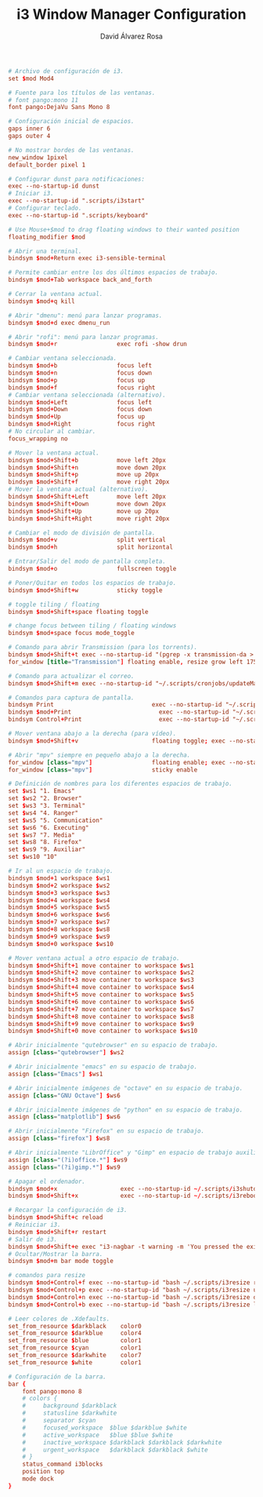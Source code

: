 #+TITLE: i3 Window Manager Configuration
#+LANGUAGE: en
#+AUTHOR: David Álvarez Rosa
#+EMAIL: david@alvarezrosa.com
#+DESCRIPTION: My personal i3 Window Manager configuration file.
#+PROPERTY: header-args :tangle ~/.config/i3/config



#+begin_src conf
  # Archivo de configuración de i3.
  set $mod Mod4

  # Fuente para los títulos de las ventanas.
  # font pango:mono 11
  font pango:DejaVu Sans Mono 8

  # Configuración inicial de espacios.
  gaps inner 6
  gaps outer 4

  # No mostrar bordes de las ventanas.
  new_window 1pixel
  default_border pixel 1

  # Configurar dunst para notificaciones:
  exec --no-startup-id dunst
  # Iniciar i3.
  exec --no-startup-id ".scripts/i3start"
  # Configurar teclado.
  exec --no-startup-id ".scripts/keyboard"

  # Use Mouse+$mod to drag floating windows to their wanted position
  floating_modifier $mod

  # Abrir una terminal.
  bindsym $mod+Return exec i3-sensible-terminal

  # Permite cambiar entre los dos últimos espacios de trabajo.
  bindsym $mod+Tab workspace back_and_forth

  # Cerrar la ventana actual.
  bindsym $mod+q kill

  # Abrir "dmenu": menú para lanzar programas.
  bindsym $mod+d exec dmenu_run

  # Abrir "rofi": menú para lanzar programas.
  bindsym $mod+r                 exec rofi -show drun

  # Cambiar ventana seleccionada.
  bindsym $mod+b                 focus left
  bindsym $mod+n                 focus down
  bindsym $mod+p                 focus up
  bindsym $mod+f                 focus right
  # Cambiar ventana seleccionada (alternativo).
  bindsym $mod+Left              focus left
  bindsym $mod+Down              focus down
  bindsym $mod+Up                focus up
  bindsym $mod+Right             focus right
  # No circular al cambiar.
  focus_wrapping no

  # Mover la ventana actual.
  bindsym $mod+Shift+b           move left 20px
  bindsym $mod+Shift+n           move down 20px
  bindsym $mod+Shift+p           move up 20px
  bindsym $mod+Shift+f           move right 20px
  # Mover la ventana actual (alternativo).
  bindsym $mod+Shift+Left        move left 20px
  bindsym $mod+Shift+Down        move down 20px
  bindsym $mod+Shift+Up          move up 20px
  bindsym $mod+Shift+Right       move right 20px

  # Cambiar el modo de división de pantalla.
  bindsym $mod+v                 split vertical
  bindsym $mod+h                 split horizontal

  # Entrar/Salir del modo de pantalla completa.
  bindsym $mod+o                 fullscreen toggle

  # Poner/Quitar en todos los espacios de trabajo.
  bindsym $mod+Shift+w           sticky toggle

  # toggle tiling / floating
  bindsym $mod+Shift+space floating toggle

  # change focus between tiling / floating windows
  bindsym $mod+space focus mode_toggle

  # Comando para abrir Transmission (para los torrents).
  bindsym $mod+Shift+t exec --no-startup-id "(pgrep -x transmission-da > /dev/null || (transmission-daemon && notify-send 'Transmission daemon' 'Starting transmission daemon...')) && st -t Transmission tremc"
  for_window [title="Transmission"] floating enable, resize grow left 175, resize grow right 175, resize grow down 75, resize grow up 75

  # Comando para actualizar el correo.
  bindsym $mod+Shift+m exec --no-startup-id "~/.scripts/cronjobs/updateMail '' 'yes'"

  # Comandos para captura de pantalla.
  bindsym Print                            exec --no-startup-id "~/.scripts/screenshot"
  bindsym $mod+Print                    	 exec --no-startup-id "~/.scripts/screenshot u"
  bindsym Control+Print              	     exec --no-startup-id "~/.scripts/screenshot s"

  # Mover ventana abajo a la derecha (para vídeo).
  bindsym $mod+Shift+v                     floating toggle; exec --no-startup-id ~/.scripts/bottomright; sticky enable

  # Abrir "mpv" siempre en pequeño abajo a la derecha.
  for_window [class="mpv"]                 floating enable; exec --no-startup-id ~/.scripts/bottomright
  for_window [class="mpv"]                 sticky enable

  # Definición de nombres para los diferentes espacios de trabajo.
  set $ws1 "1. Emacs"
  set $ws2 "2. Browser"
  set $ws3 "3. Terminal"
  set $ws4 "4. Ranger"
  set $ws5 "5. Communication"
  set $ws6 "6. Executing"
  set $ws7 "7. Media"
  set $ws8 "8. Firefox"
  set $ws9 "9. Auxiliar"
  set $ws10 "10"

  # Ir al un espacio de trabajo.
  bindsym $mod+1 workspace $ws1
  bindsym $mod+2 workspace $ws2
  bindsym $mod+3 workspace $ws3
  bindsym $mod+4 workspace $ws4
  bindsym $mod+5 workspace $ws5
  bindsym $mod+6 workspace $ws6
  bindsym $mod+7 workspace $ws7
  bindsym $mod+8 workspace $ws8
  bindsym $mod+9 workspace $ws9
  bindsym $mod+0 workspace $ws10

  # Mover ventana actual a otro espacio de trabajo.
  bindsym $mod+Shift+1 move container to workspace $ws1
  bindsym $mod+Shift+2 move container to workspace $ws2
  bindsym $mod+Shift+3 move container to workspace $ws3
  bindsym $mod+Shift+4 move container to workspace $ws4
  bindsym $mod+Shift+5 move container to workspace $ws5
  bindsym $mod+Shift+6 move container to workspace $ws6
  bindsym $mod+Shift+7 move container to workspace $ws7
  bindsym $mod+Shift+8 move container to workspace $ws8
  bindsym $mod+Shift+9 move container to workspace $ws9
  bindsym $mod+Shift+0 move container to workspace $ws10

  # Abrir inicialmente "qutebrowser" en su espacio de trabajo.
  assign [class="qutebrowser"] $ws2

  # Abrir inicialmente "emacs" en su espacio de trabajo.
  assign [class="Emacs"] $ws1

  # Abrir inicialmente imágenes de "octave" en su espacio de trabajo.
  assign [class="GNU Octave"] $ws6

  # Abrir inicialmente imágenes de "python" en su espacio de trabajo.
  assign [class="matplotlib"] $ws6

  # Abrir inicialmente "Firefox" en su espacio de trabajo.
  assign [class="firefox"] $ws8

  # Abrir inicialmente "LibrOffice" y "Gimp" en espacio de trabajo auxiliar.
  assign [class="(?i)office.*"] $ws9
  assign [class="(?i)gimp.*"] $ws9

  # Apagar el ordenador.
  bindsym $mod+x                  exec --no-startup-id ~/.scripts/i3shutdown
  bindsym $mod+Shift+x            exec --no-startup-id ~/.scripts/i3reboot

  # Recargar la configuración de i3.
  bindsym $mod+Shift+c reload
  # Reiniciar i3.
  bindsym $mod+Shift+r restart
  # Salir de i3.
  bindsym $mod+Shift+e exec "i3-nagbar -t warning -m 'You pressed the exit shortcut. Do you really want to exit i3? This will end your X session.' -b 'Yes, exit i3' 'i3-msg exit'"
  # Ocultar/Mostrar la barra.
  bindsym $mod+m bar mode toggle

  # comandos para resize
  bindsym $mod+Control+f exec --no-startup-id "bash ~/.scripts/i3resize right"
  bindsym $mod+Control+p exec --no-startup-id "bash ~/.scripts/i3resize up"
  bindsym $mod+Control+n exec --no-startup-id "bash ~/.scripts/i3resize down"
  bindsym $mod+Control+b exec --no-startup-id "bash ~/.scripts/i3resize left"

  # Leer colores de .Xdefaults.
  set_from_resource $darkblack    color0
  set_from_resource $darkblue     color4
  set_from_resource $blue         color1
  set_from_resource $cyan         color1
  set_from_resource $darkwhite    color7
  set_from_resource $white        color1

  # Configuración de la barra.
  bar {
      font pango:mono 8
      # colors {
      #     background $darkblack
      #     statusline $darkwhite
      #     separator $cyan
      #     focused_workspace  $blue $darkblue $white
      #     active_workspace   $blue $blue $white
      #     inactive_workspace $darkblack $darkblack $darkwhite
      #     urgent_workspace   $darkblack $darkblack $white
      # }
      status_command i3blocks
      position top
      mode dock
  }
#+end_src
